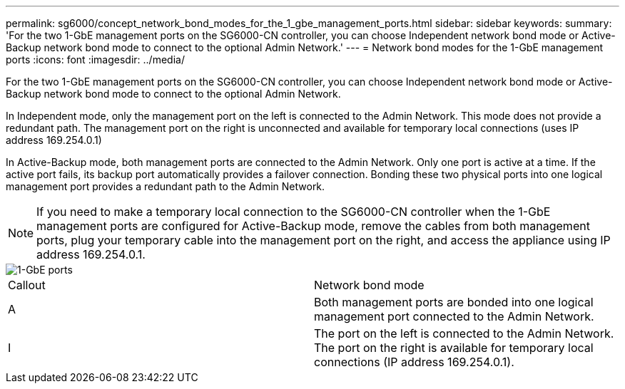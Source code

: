 ---
permalink: sg6000/concept_network_bond_modes_for_the_1_gbe_management_ports.html
sidebar: sidebar
keywords: 
summary: 'For the two 1-GbE management ports on the SG6000-CN controller, you can choose Independent network bond mode or Active-Backup network bond mode to connect to the optional Admin Network.'
---
= Network bond modes for the 1-GbE management ports
:icons: font
:imagesdir: ../media/

[.lead]
For the two 1-GbE management ports on the SG6000-CN controller, you can choose Independent network bond mode or Active-Backup network bond mode to connect to the optional Admin Network.

In Independent mode, only the management port on the left is connected to the Admin Network. This mode does not provide a redundant path. The management port on the right is unconnected and available for temporary local connections (uses IP address 169.254.0.1)

In Active-Backup mode, both management ports are connected to the Admin Network. Only one port is active at a time. If the active port fails, its backup port automatically provides a failover connection. Bonding these two physical ports into one logical management port provides a redundant path to the Admin Network.

NOTE: If you need to make a temporary local connection to the SG6000-CN controller when the 1-GbE management ports are configured for Active-Backup mode, remove the cables from both management ports, plug your temporary cable into the management port on the right, and access the appliance using IP address 169.254.0.1.

image::../media/sg6000_cn_bonded_managemente_ports.gif[1-GbE ports]

|===
| Callout| Network bond mode
a|
A
a|
Both management ports are bonded into one logical management port connected to the Admin Network.
a|
I
a|
The port on the left is connected to the Admin Network. The port on the right is available for temporary local connections (IP address 169.254.0.1).
|===
